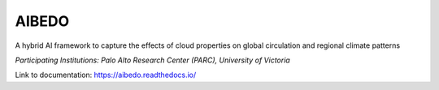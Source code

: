 AIBEDO 
=======================================
A hybrid AI framework to capture the effects of cloud properties on global circulation and regional climate patterns

*Participating Institutions: Palo Alto Research Center (PARC), University of Victoria*


Link to documentation: https://aibedo.readthedocs.io/


